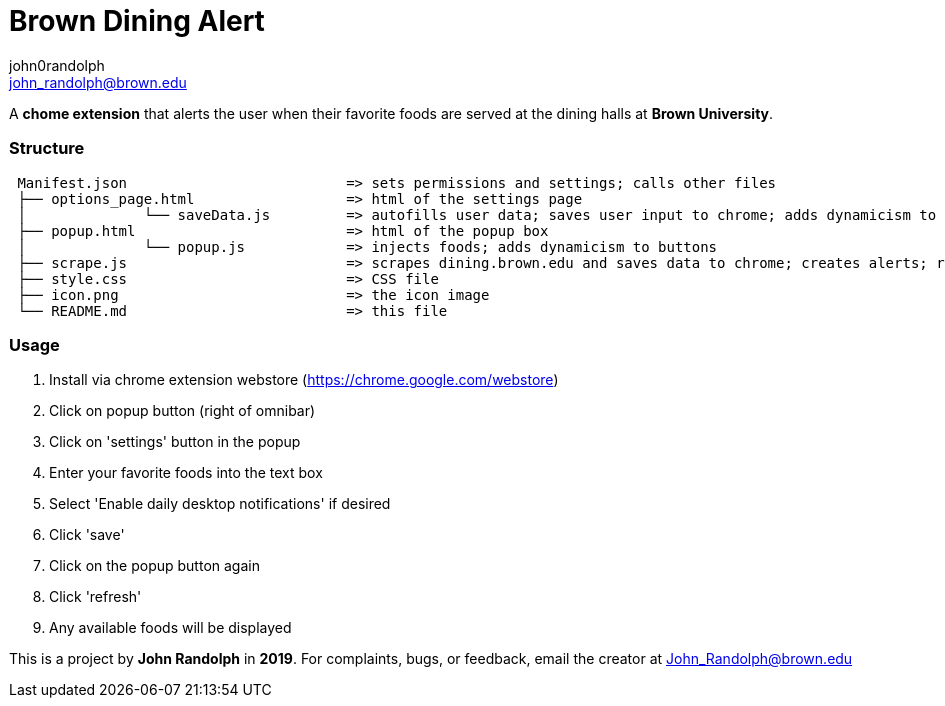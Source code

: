 :Author: john0randolph
:Email: john_randolph@brown.edu
:Date: 04/15/2019
:Revision: version beta
:License: Public Domain

= Brown Dining Alert

A *chome extension* that alerts the user when their favorite foods are served at the dining halls at *Brown University*.

=== Structure  
....
 Manifest.json              		=> sets permissions and settings; calls other files  
 ├── options_page.html 			=> html of the settings page  
 │		└── saveData.js 	=> autofills user data; saves user input to chrome; adds dynamicism to buttons  
 ├── popup.html 			=> html of the popup box  
 │		└── popup.js        	=> injects foods; adds dynamicism to buttons  
 ├── scrape.js 				=> scrapes dining.brown.edu and saves data to chrome; creates alerts; runs once a day  
 ├── style.css 				=> CSS file  
 ├── icon.png 				=> the icon image  
 └── README.md 				=> this file  
....

=== Usage

1. Install via chrome extension webstore (https://chrome.google.com/webstore)
2. Click on popup button (right of omnibar)
3. Click on 'settings' button in the popup
4. Enter your favorite foods into the text box
5. Select 'Enable daily desktop notifications' if desired
6. Click 'save'
7. Click on the popup button again
8. Click 'refresh'
9. Any available foods will be displayed

This is a project by *John Randolph* in *2019*. For complaints, bugs, or feedback, email the creator at John_Randolph@brown.edu
